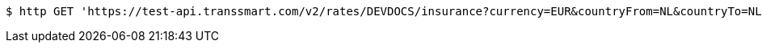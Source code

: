 [source,bash]
----
$ http GET 'https://test-api.transsmart.com/v2/rates/DEVDOCS/insurance?currency=EUR&countryFrom=NL&countryTo=NL&value=10'
----